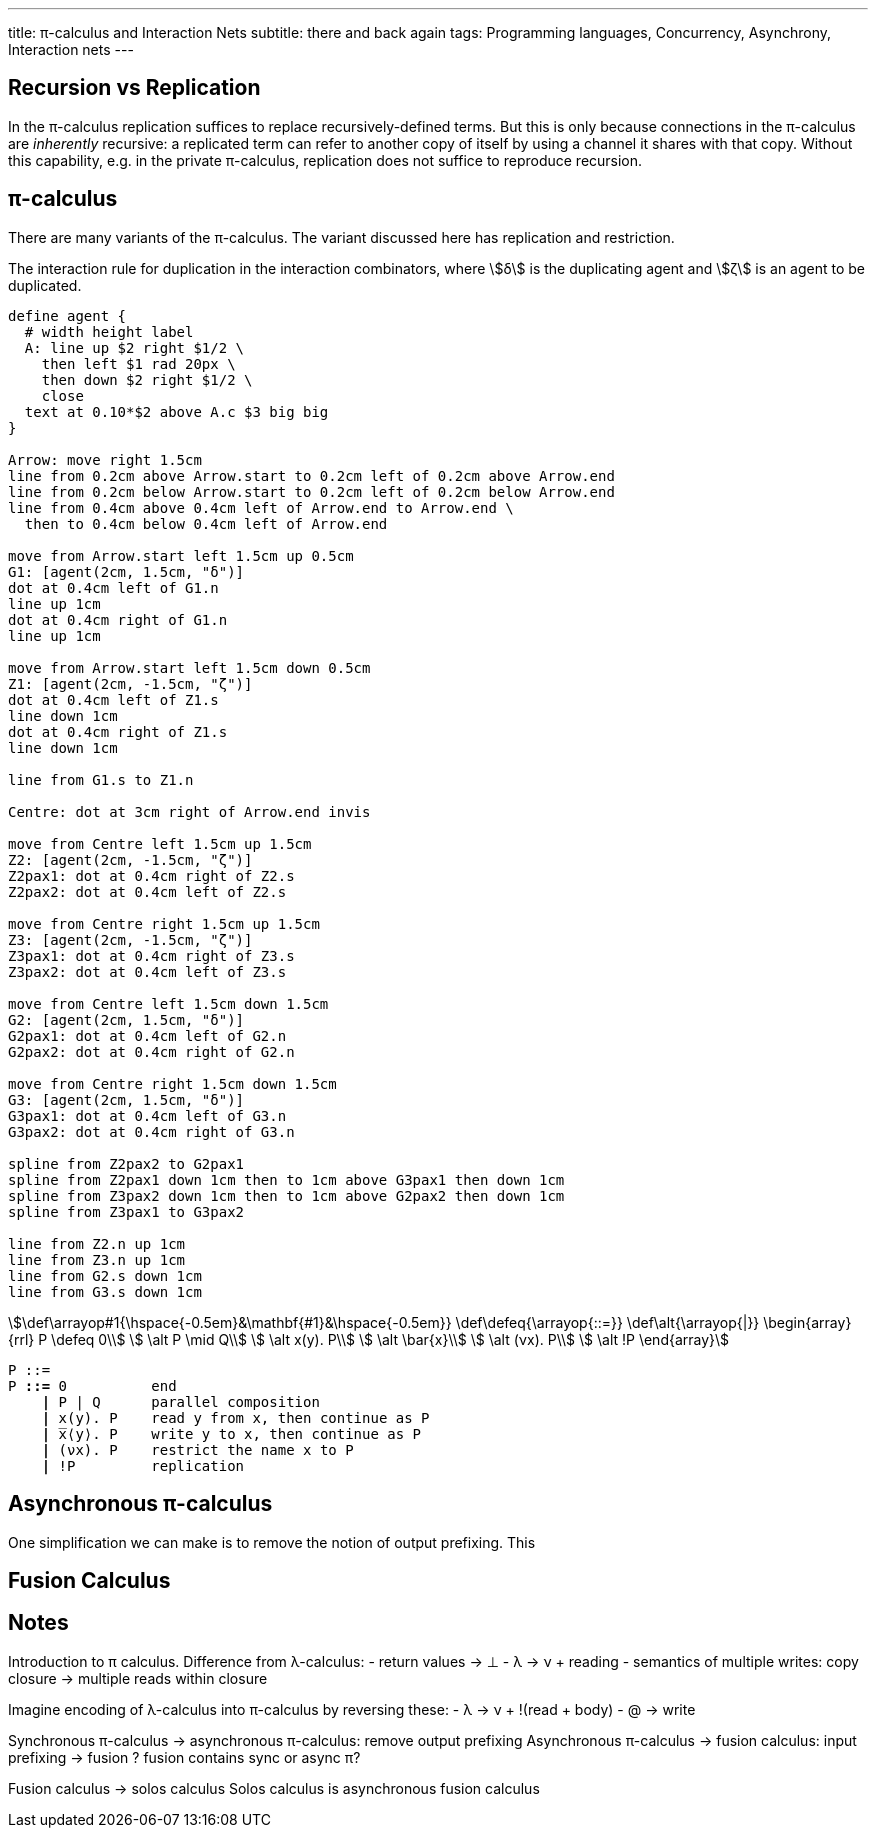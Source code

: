 ---
title: π-calculus and Interaction Nets
subtitle: there and back again
tags: Programming languages, Concurrency, Asynchrony, Interaction nets
---

== Recursion vs Replication
In the π-calculus replication suffices to replace recursively-defined
terms.  But this is only because connections in the π-calculus are
_inherently_ recursive: a replicated term can refer to another copy of
itself by using a channel it shares with that copy.  Without this
capability, e.g. in the private π-calculus, replication does not
suffice to reproduce recursion.

[#pi-calculus]
== π-calculus
There are many variants of the π-calculus.  The variant discussed here
has replication and restriction.



[pikchr,svg-type="inline",role="mono"]
.The interaction rule for duplication in the interaction combinators, where stem:[δ] is the duplicating agent and stem:[ζ] is an agent to be duplicated.
....
define agent {
  # width height label
  A: line up $2 right $1/2 \
    then left $1 rad 20px \
    then down $2 right $1/2 \
    close
  text at 0.10*$2 above A.c $3 big big
}

Arrow: move right 1.5cm
line from 0.2cm above Arrow.start to 0.2cm left of 0.2cm above Arrow.end
line from 0.2cm below Arrow.start to 0.2cm left of 0.2cm below Arrow.end
line from 0.4cm above 0.4cm left of Arrow.end to Arrow.end \
  then to 0.4cm below 0.4cm left of Arrow.end

move from Arrow.start left 1.5cm up 0.5cm
G1: [agent(2cm, 1.5cm, "δ")]
dot at 0.4cm left of G1.n
line up 1cm
dot at 0.4cm right of G1.n
line up 1cm

move from Arrow.start left 1.5cm down 0.5cm
Z1: [agent(2cm, -1.5cm, "ζ")]
dot at 0.4cm left of Z1.s
line down 1cm
dot at 0.4cm right of Z1.s
line down 1cm

line from G1.s to Z1.n

Centre: dot at 3cm right of Arrow.end invis

move from Centre left 1.5cm up 1.5cm
Z2: [agent(2cm, -1.5cm, "ζ")]
Z2pax1: dot at 0.4cm right of Z2.s
Z2pax2: dot at 0.4cm left of Z2.s

move from Centre right 1.5cm up 1.5cm
Z3: [agent(2cm, -1.5cm, "ζ")]
Z3pax1: dot at 0.4cm right of Z3.s
Z3pax2: dot at 0.4cm left of Z3.s

move from Centre left 1.5cm down 1.5cm
G2: [agent(2cm, 1.5cm, "δ")]
G2pax1: dot at 0.4cm left of G2.n
G2pax2: dot at 0.4cm right of G2.n

move from Centre right 1.5cm down 1.5cm
G3: [agent(2cm, 1.5cm, "δ")]
G3pax1: dot at 0.4cm left of G3.n
G3pax2: dot at 0.4cm right of G3.n

spline from Z2pax2 to G2pax1
spline from Z2pax1 down 1cm then to 1cm above G3pax1 then down 1cm
spline from Z3pax2 down 1cm then to 1cm above G2pax2 then down 1cm
spline from Z3pax1 to G3pax2

line from Z2.n up 1cm
line from Z3.n up 1cm
line from G2.s down 1cm
line from G3.s down 1cm
....

// Unfortunately KaTeX doesn't support setting \arraycolsep so we must
// remove spacing manually here with \hspace.

[stem]
++++
\def\arrayop#1{\hspace{-0.5em}&\mathbf{#1}&\hspace{-0.5em}}
\def\defeq{\arrayop{::=}}
\def\alt{\arrayop{|}}
\begin{array}{rrl}
  P \defeq 0\\
    \alt P \mid Q\\
    \alt x(y). P\\
    \alt \bar{x}\\
    \alt (νx). P\\
    \alt !P
\end{array}
++++

[source,subs="+quotes"]
----
P ::=
P *::=* 0          end
    *|* P | Q      parallel composition
    *|* x(y). P    read y from x, then continue as P
    *|* ̅x⟨y⟩. P    write y to x, then continue as P
    *|* (νx). P    restrict the name x to P
    *|* !P         replication
----

[#asynchronous-pi-calculus]
== Asynchronous π-calculus
One simplification we can make is to remove the notion of output prefixing.  This

== Fusion Calculus

== Notes

Introduction to π calculus.  Difference from λ-calculus:
- return values → ⊥
- λ → ν + reading
- semantics of multiple writes: copy closure → multiple reads within closure

Imagine encoding of λ-calculus into π-calculus by reversing these:
- λ → ν + !(read + body)
- @ → write

Synchronous π-calculus → asynchronous π-calculus: remove output prefixing
Asynchronous π-calculus → fusion calculus: input prefixing → fusion
? fusion contains sync or async π?

Fusion calculus → solos calculus
Solos calculus is asynchronous fusion calculus
